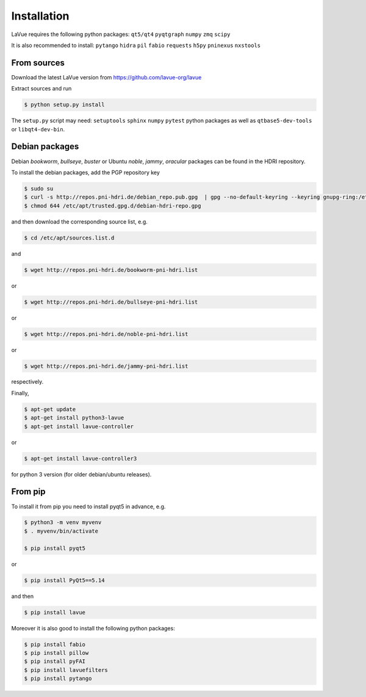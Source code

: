 
Installation
------------

LaVue requires the following python packages: ``qt5/qt4``  ``pyqtgraph``  ``numpy``  ``zmq``  ``scipy``

It is also recommended to install: ``pytango``  ``hidra``  ``pil``  ``fabio``  ``requests``  ``h5py``  ``pninexus``  ``nxstools``


From sources
""""""""""""

Download the latest LaVue version from https://github.com/lavue-org/lavue

Extract sources and run

.. code-block:: console

   $ python setup.py install

The ``setup.py`` script may need: ``setuptools``  ``sphinx``  ``numpy``  ``pytest`` python packages as well as ``qtbase5-dev-tools`` or ``libqt4-dev-bin``.

Debian packages
"""""""""""""""

Debian `bookworm`, `bullseye`, `buster` or Ubuntu  `noble`, `jammy`, `oracular` packages can be found in the HDRI repository.

To install the debian packages, add the PGP repository key

.. code-block:: console

   $ sudo su
   $ curl -s http://repos.pni-hdri.de/debian_repo.pub.gpg  | gpg --no-default-keyring --keyring gnupg-ring:/etc/apt/trusted.gpg.d/debian-hdri-repo.gpg --import
   $ chmod 644 /etc/apt/trusted.gpg.d/debian-hdri-repo.gpg

and then download the corresponding source list, e.g.

.. code-block:: console

   $ cd /etc/apt/sources.list.d

and

.. code-block:: console

   $ wget http://repos.pni-hdri.de/bookworm-pni-hdri.list

or

.. code-block:: console

   $ wget http://repos.pni-hdri.de/bullseye-pni-hdri.list

or

.. code-block:: console

   $ wget http://repos.pni-hdri.de/noble-pni-hdri.list

or

.. code-block:: console

   $ wget http://repos.pni-hdri.de/jammy-pni-hdri.list

respectively.

Finally,

.. code-block:: console

   $ apt-get update
   $ apt-get install python3-lavue
   $ apt-get install lavue-controller

or

.. code-block:: console

   $ apt-get install lavue-controller3

for python 3 version (for older debian/ubuntu releases).

From pip
""""""""

To install it from pip you need to install pyqt5 in advance, e.g.

.. code-block:: console

   $ python3 -m venv myvenv
   $ . myvenv/bin/activate

   $ pip install pyqt5

or

.. code-block:: console

   $ pip install PyQt5==5.14

and then

.. code-block:: console


   $ pip install lavue

Moreover it is also good to install the following python packages:

.. code-block:: console

   $ pip install fabio
   $ pip install pillow
   $ pip install pyFAI
   $ pip install lavuefilters
   $ pip install pytango
